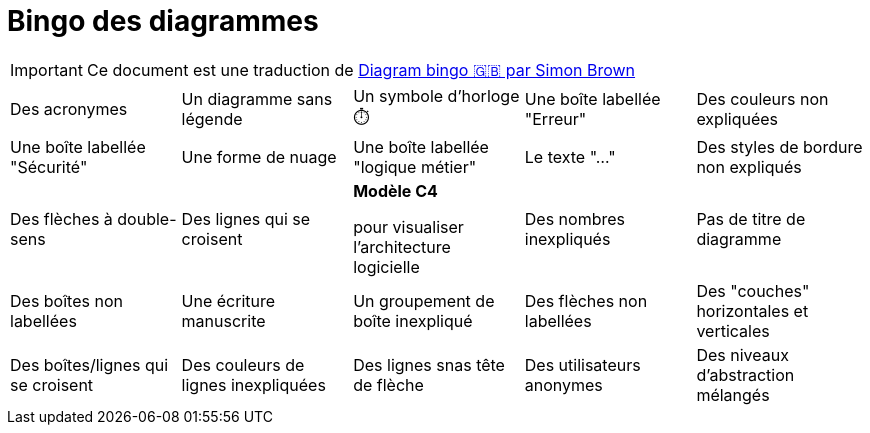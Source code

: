 = Bingo des diagrammes

IMPORTANT: Ce document est une traduction de https://c4model.com/bingo/[Diagram bingo 🇬🇧 par Simon Brown]

[cols="1,1,1,1,1"]
|====
| Des acronymes                          | Un diagramme sans légende               | Un symbole d'horloge ⏱️              | Une boîte labellée "Erreur"  | Des couleurs non expliquées
| Une boîte labellée "Sécurité"      | Une forme de nuage                   | Une boîte labellée "logique métier"  | Le texte "..."               | Des styles de bordure non expliqués
| Des flèches à double-sens          | Des lignes qui se croisent           
| *Modèle C4*

pour visualiser l'architecture logicielle
| Des nombres inexpliqués      | Pas de titre de diagramme
| Des boîtes non labellées           | Une écriture manuscrite              | Un groupement de boîte inexpliqué    | Des flèches non labellées    | Des "couches" horizontales et verticales
| Des boîtes/lignes qui se croisent  | Des couleurs de lignes inexpliquées  | Des lignes snas tête de flèche       | Des utilisateurs anonymes    | Des niveaux d'abstraction mélangés
|====
